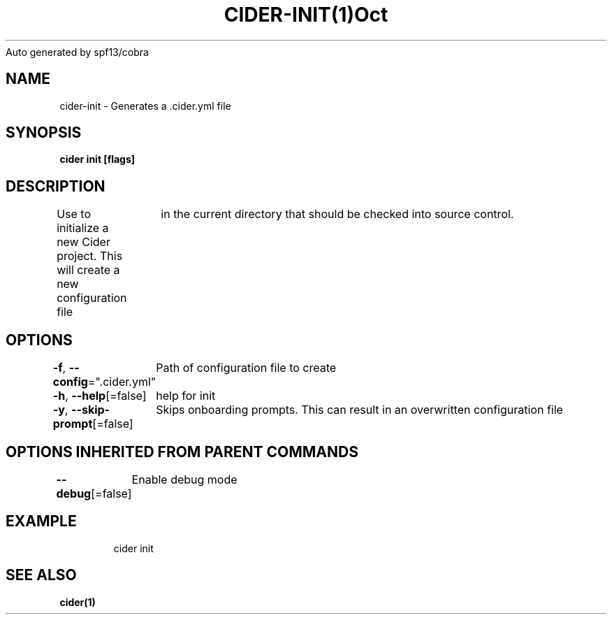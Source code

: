 .nh
.TH CIDER\-INIT(1)Oct 2020
Auto generated by spf13/cobra

.SH NAME
.PP
cider\-init \- Generates a .cider.yml file


.SH SYNOPSIS
.PP
\fBcider init [flags]\fP


.SH DESCRIPTION
.PP
Use to initialize a new Cider project. This will create a new configuration file
		in the current directory that should be checked into source control.


.SH OPTIONS
.PP
\fB\-f\fP, \fB\-\-config\fP=".cider.yml"
	Path of configuration file to create

.PP
\fB\-h\fP, \fB\-\-help\fP[=false]
	help for init

.PP
\fB\-y\fP, \fB\-\-skip\-prompt\fP[=false]
	Skips onboarding prompts. This can result in an overwritten configuration file


.SH OPTIONS INHERITED FROM PARENT COMMANDS
.PP
\fB\-\-debug\fP[=false]
	Enable debug mode


.SH EXAMPLE
.PP
.RS

.nf
cider init

.fi
.RE


.SH SEE ALSO
.PP
\fBcider(1)\fP
